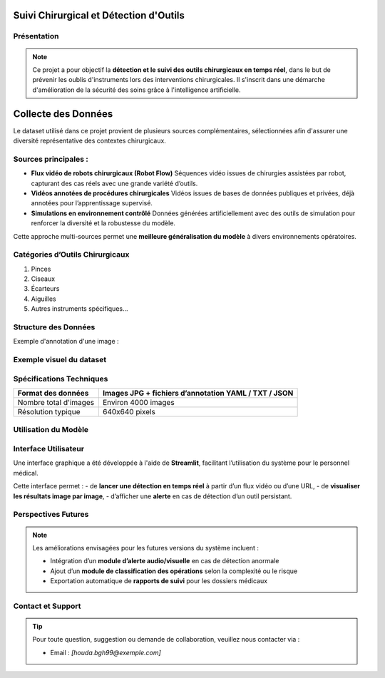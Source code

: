 Suivi Chirurgical et Détection d'Outils
=======================================

Présentation
------------

.. note::

   Ce projet a pour objectif la **détection et le suivi des outils chirurgicaux en temps réel**, dans le but de prévenir les oublis d'instruments lors des interventions chirurgicales. Il s'inscrit dans une démarche d'amélioration de la sécurité des soins grâce à l'intelligence artificielle.

Collecte des Données
====================

Le dataset utilisé dans ce projet provient de plusieurs sources complémentaires, sélectionnées afin d'assurer une diversité représentative des contextes chirurgicaux.

Sources principales :
---------------------

- **Flux vidéo de robots chirurgicaux (Robot Flow)**  
  Séquences vidéo issues de chirurgies assistées par robot, capturant des cas réels avec une grande variété d’outils.

- **Vidéos annotées de procédures chirurgicales**  
  Vidéos issues de bases de données publiques et privées, déjà annotées pour l’apprentissage supervisé.

- **Simulations en environnement contrôlé**  
  Données générées artificiellement avec des outils de simulation pour renforcer la diversité et la robustesse du modèle.

Cette approche multi-sources permet une **meilleure généralisation du modèle** à divers environnements opératoires.

Catégories d’Outils Chirurgicaux
--------------------------------

1. Pinces  
2. Ciseaux  
3. Écarteurs  
4. Aiguilles  
5. Autres instruments spécifiques...

Structure des Données
---------------------

Exemple d'annotation d'une image :

.. code-block:: json
   :caption: Structure d'une annotation JSON

   {
       "frame": 266,
       "objects": [
           {"class": "pince", "bbox": [x1, y1, x2, y2]},
           {"class": "ciseaux", "bbox": [x1, y1, x2, y2]}
       ]
   }

Exemple visuel du dataset
--------------------------

.. image:: /Documentation/Images/bisturi1_jpg.rf.07e2b0050d29fcc4b426c1f8a96b7b57.jpg
   :width: 500px
   :alt: Exemple d’image annotée du dataset
   :align: center

Spécifications Techniques
-------------------------

.. list-table::
   :header-rows: 1
   :widths: 30 70

   * - Format des données
     - Images JPG + fichiers d’annotation YAML / TXT / JSON
   * - Nombre total d'images
     - Environ 4000 images
   * - Résolution typique
     - 640x640 pixels
  

Utilisation du Modèle
---------------------

.. code-block:: python
   :linenos:

    from ultralytics import YOLO

    # Chargement du modèle pré-entraîné
    model = YOLO('yolov8n.pt')

    # Entraînement sur le dataset chirurgical
    results = model.train(
        data=r'C:\Users\Hp\Desktop\docs\data\detectsurgical\data.yaml',
        epochs=10,
        imgsz=640,
        batch=16
    )

Interface Utilisateur
---------------------

Une interface graphique a été développée à l'aide de **Streamlit**, facilitant l’utilisation du système pour le personnel médical.

.. image:: /Documentation/Images/streamlit.png
   :width: 600px
   :alt: Interface Streamlit de détection
   :align: center

Cette interface permet :
- de **lancer une détection en temps réel** à partir d’un flux vidéo ou d’une URL,
- de **visualiser les résultats image par image**,
- d’afficher une **alerte** en cas de détection d’un outil persistant.

Perspectives Futures
--------------------

.. note::

   Les améliorations envisagées pour les futures versions du système incluent :

   - Intégration d’un **module d’alerte audio/visuelle** en cas de détection anormale
   - Ajout d’un **module de classification des opérations** selon la complexité ou le risque
   - Exportation automatique de **rapports de suivi** pour les dossiers médicaux

Contact et Support
------------------

.. tip::

   Pour toute question, suggestion ou demande de collaboration, veuillez nous contacter via :

   - Email : *[houda.bgh99@exemple.com]*

